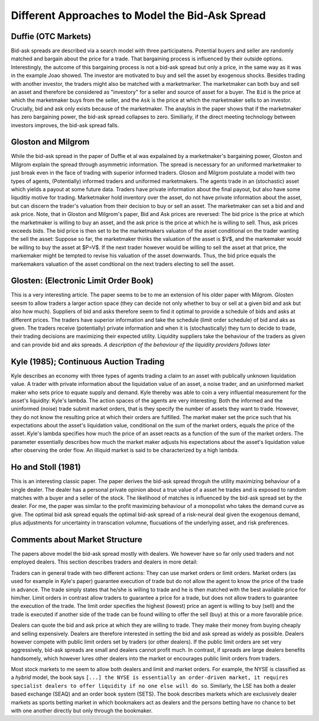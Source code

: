 ************************************************
Different Approaches to Model the Bid-Ask Spread
************************************************

Duffie (OTC Markets)
--------------------
Bid-ask spreads are described via a search model with three participatens.
Potential buyers and seller are randomly matched and bargain about the price
for a trade. That bargaining process is influenced by their outside options.
Interestingly, the autcome of this bargaining process is not a bid-ask spread
but only a price, in the same way as it was in the example Joao showed. The
investor are motivated to buy and sell the asset by exogenous shocks. Besides
trading with another investor, the traders might also be matched with a
marketmarker. The marketmaker can both buy and sell an asset and therefore be
considered as "investory" for a seller and source of asset for a buyer. The
``Bid`` is the price at which the marketmaker buys from the seller, and the 
``Ask`` is the price at which the marketmaker sells to an investor. Crucially,
bid and ask only exists because of the marketmaker. The anaylsis in the paper
shows that if the marketmaker has zero bargaining power, the bid-ask spread
collapses to zero. Similiarly, if the direct meeting technology between
investors improves, the bid-ask spread falls. 

Gloston and Milgrom
-------------------
While the bid-ask spread in the paper of Duffie et al was expalained by a
marketmaker's bargaining power, Gloston and Milgrom explain the spread through
asymmetric information. The spread is necessary for an uniformed marketmaker to
just break even in the face of trading with superior informed traders. 
Gloson and Milgrom postulate a model with two types of agents, (Potentially)
informed traders and uniformed marketmakers. The agents trade in an
(stochastic) asset which yields a payout at some future data. Traders have
private information about the final payout, but also have some liquditiy motive
for trading. Marketmaker hold inventory over the asset, do not have private
information about the asset, but can discern the trader's valuation from their
decision to buy or sell an asset. The marketmaker can set a bid and and ask
price. Note, that in Gloston and Milgrom's paper, Bid and Ask prices are
reversed: The bid price is the price at which the marketmaker is willing to buy
an asset, and the ask price is the price at which he is willing to sell. Thus,
ask prices exceeds bids. The bid price is then set to be the marketmakers
valuaton of the asset conditional on the trader wanting the sell the asset:
Suppose so far, the marketmaker thinks the valuation of the asset is $V$, and
the markemaker would be willing to buy the asset at $P=V$. If the next trader
however would be willing to sell the asset at that price, the markemaker might
be tempted to revise his valuation of the asset downwards. Thus, the bid price
equals the markemakers valuation of the asset condtional on the next traders
electing to sell the asset.


Glosten: (Electronic Limit Order Book)
--------------------------------------
This is a very interesting article. The paper seems to be to me an extension of
his older paper with Milgrom. Glosten seesm to allow traders a larger action
space (they can decide not only whether to buy or sell at a given bid and ask
but also how much). Suppliers of bid and asks therefore seem to find it optimal
to provide a schedule of bids and asks at different prices. The traders have
superior information and take the schedule (limit order schedule) of bid and
aks as given. The traders receive (potentially) private information and when it
is (stochastically) they turn to decide to trade, their trading decisions are
maximizing their expected utility. Liquidity suppliers take the behaviour of
the traders as given and can provide bid and aks spreads. *A description of the
behaviour of the liquidity providers follows later*

Kyle (1985); Continuous Auction Trading
---------------------------------------
Kyle describes an economy with three types of agents trading a claim to an
asset with publically unknown liquidation value. A trader with private
information about the liquidation value of an asset, a noise trader, and an
uninformed market maker who sets price to equate supply and demand. Kyle
thereby was able to coin a very influential measurement for the asset's
liquidity: Kyle's lambda. The action spaces of the agents are very interesting:
Both the informed and the uninformed (noise) trade submit market orders, that
is they specify the number of assets they want to trade. However, they do not
know the resulting price at which their orders are fulfilled. The market maker
set the price such that his expectations about the asset's liquidation value,
conditional on the sum of the market orders, equals the price of the asset.
Kyle's lambda specifies how much the price of an asset reacts as a function of
the sum of the market orders. The parameter essentially describes how much the
market maker adjusts his expectations about the asset's liquidation value after
observing the order flow. An illiquid market is said to be characterized by a
high lambda. 

Ho and Stoll (1981)
-------------------
This is an interesting classic paper. The paper derives the bid-ask spread
throguh the utility maximizing behaviour of a single dealer. The dealer has a
personal private opinion about a true value of a asset he trades and is exposed
to random matches with a buyer and a seller of the stock. The likelihood of
matches is influenced by the bid-ask spread set by the dealer. For me, the
paper was similar to the profit maximizing behaviour of a monopolist who takes
the demand curve as give. The optimal bid ask spread equals the optimal bid-ask
spread of a risk-neural deal given the exogenous demand, plus adjustments for
uncertainty in transcation volumne, flucuations of the underlying asset, and
risk preferences.


Comments about Market Structure
-------------------------------
The papers above model the bid-ask spread mostly with dealers. We however have
so far only used traders and not employed dealers. This section describes
traders and dealers in more detail:

Traders can in general trade with two different actions: They can use market
orders or limit orders. Market orders (as used for example in Kyle's paper)
guarantee execution of trade but do not allow the agent to know the price of
the trade in advance. The trade simply states that he/she is willing to trade
and he is then matched with the best available price for him/her. Limit orders
in contrast allow traders to guarantee a price for a trade, but does not allow
traders to guarantee the execution of the trade. The limit order specifies the
highest (lowest) price an agent is willing to buy (sell) and the trade is
executed if another side of the trade can be found willing to offer the sell
(buy) at this or a more favorable price.

Dealers can quote the bid and ask price at which they are willing to trade.
They make their money from buying cheaply and selling expensively. Dealers are
therefore interested in setting the bid and ask spread as widely as possible.
Dealers however compete with public limit orders set by traders (or other
dealers). If the public limit orders are set very aggressively, bid-ask spreads
are small and dealers cannot profit much. In contrast, if spreads are large
dealers benefits handsomely, which however lures other dealers into the market
or encourages public limit orders from traders. 

Most stock markets to me seem to allow both dealers and limit and market
orders. For example, the NYSE is classified as a `hybrid` model, the book says
``[...] the NYSE is essentially an order-driven market, it requires specialist
dealers to offer liquidity if no one else will do so``. Similarly, the LSE has
both a dealer based exchange (SEAQ) and an order book system (SETS). The book
describes markets which are exclusively dealer markets as sports betting market
in which bookmakers act as dealers and the persons betting have no chance to
bet with one another directly but only through the bookmaker. 
